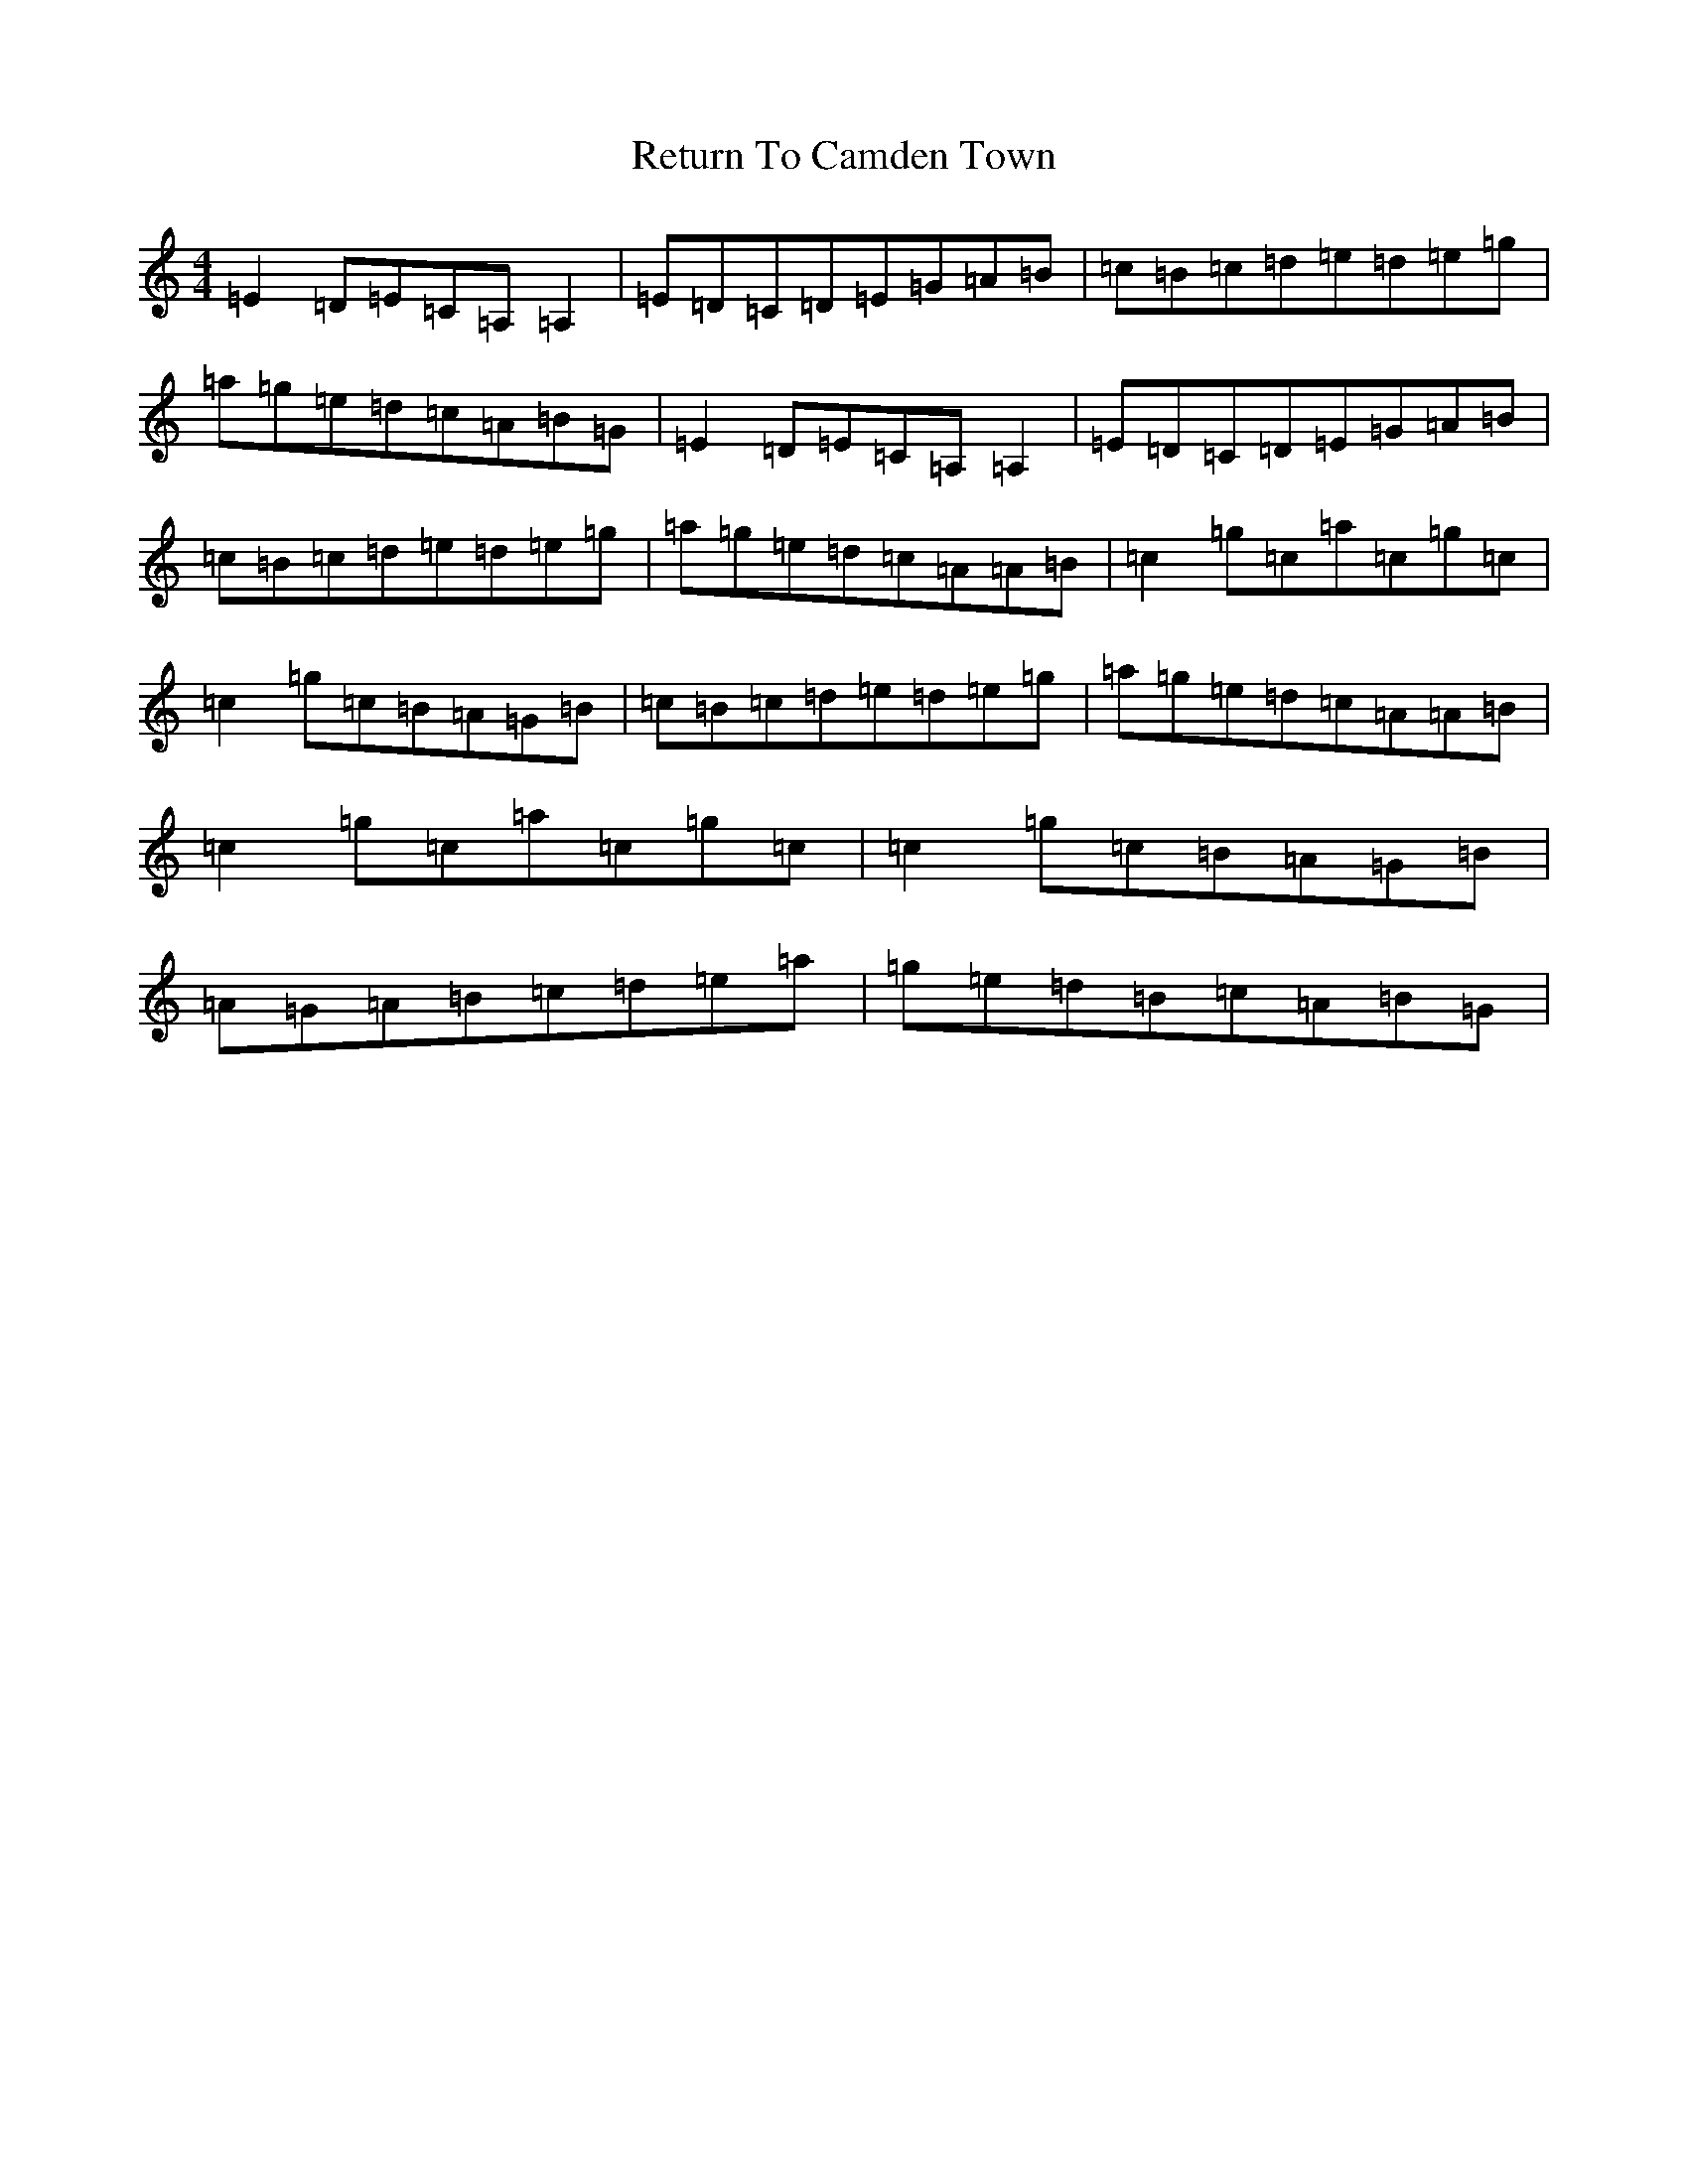 X: 18064
T: Return To Camden Town
S: https://thesession.org/tunes/3210#setting3210
R: reel
M:4/4
L:1/8
K: C Major
=E2=D=E=C=A,=A,2|=E=D=C=D=E=G=A=B|=c=B=c=d=e=d=e=g|=a=g=e=d=c=A=B=G|=E2=D=E=C=A,=A,2|=E=D=C=D=E=G=A=B|=c=B=c=d=e=d=e=g|=a=g=e=d=c=A=A=B|=c2=g=c=a=c=g=c|=c2=g=c=B=A=G=B|=c=B=c=d=e=d=e=g|=a=g=e=d=c=A=A=B|=c2=g=c=a=c=g=c|=c2=g=c=B=A=G=B|=A=G=A=B=c=d=e=a|=g=e=d=B=c=A=B=G|